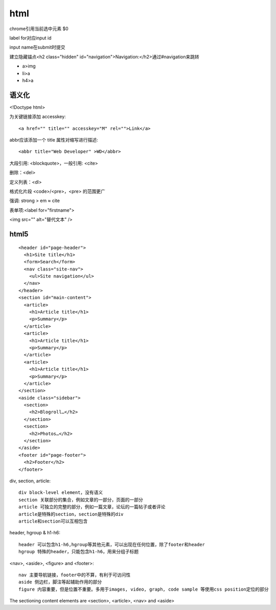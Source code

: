 .. _html:


***************
html
***************

chrome引用当前选中元素 $0

label for对应input id

input name在submit时提交

建立隐藏锚点<h2 class="hidden" id="navigation">Navigation:</h2>通过#navigation来跳转

* a>img
* li>a
* h4>a

语义化
===========

<!Doctype html>

为关键链接添加 accesskey::

  <a href="" title="" accesskey="M" rel="">Link</a>

abbr应该添加一个 title 属性对缩写进行描述::

  <abbr title="Web Developer" >WD</abbr>

大段引用: <blockquote>，一般引用: <cite>

删除：<del>

定义列表：<dl>

格式化片段 <code>/<pre>，<pre> 的范围更广

强调: strong > em ≈ cite

表单项:<label for="firstname">

<img src="" alt="替代文本" />

html5
================

::

  <header id="page-header">
    <h1>Site title</h1>
    <form>Search</form>
    <nav class="site-nav">
      <ul>Site navigation</ul>
    </nav>
  </header>
  <section id="main-content">
    <article>
      <h1>Article title</h1>
      <p>Summary</p>
    </article>
    <article>
      <h1>Article title</h1>
      <p>Summary</p>
    </article>
    <article>
      <h1>Article title</h1>
      <p>Summary</p>
    </article>
  </section>
  <aside class="sidebar">
    <section>
      <h2>Blogroll…</h2>
    </section>
    <section>
      <h2>Photos…</h2>
    </section>
  </aside>
  <footer id="page-footer">
    <h2>Footer</h2>
  </footer>

div, section, article::

  div block-level element，没有语义
  section 关联部分的集合，例如文章的一部分，页面的一部分
  article 可独立的完整的部分，例如一篇文章，论坛的一篇帖子或者评论
  article是特殊的section，section是特殊的div
  article和section可以互相包含

header, hgroup & h1-h6::

  header 可以包含h1-h6,hgroup等其他元素，可以出现在任何位置，除了footer和header
  hgroup 特殊的header，只能包含h1-h6，用来分组子标题

<nav>, <aside>, <figure> and <footer>::

  nav 主要导航链接，footer中的不算，有利于可访问性
  aside 侧边栏，脚注等起辅助作用的部分
  figure 内容重要，但是位置不重要。多用于images, video, graph, code sample 等使用css position定位的部分

The sectioning content elements are <section>, <article>, <nav> and <aside>

